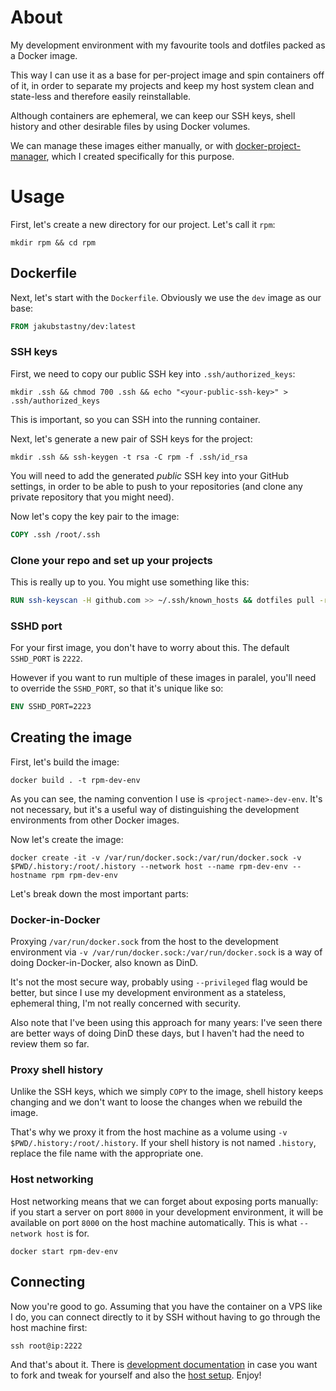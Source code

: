 #+OPTIONS: toc:nil html-postamble:nil tex:nil
#+HTML_HEAD: <link rel="stylesheet" type="text/css" href="styles.css"/>

* About

# We show this file only on GH. GH happens to show the SVG correctly,
# so there's no need for the export block we use for the Orgmode export.
[[https://github.com/jakub-stastny/dev/actions/workflows/test.yml][https://github.com/jakub-stastny/dev/actions/workflows/test.yml/badge.svg]]

My development environment with my favourite tools and dotfiles packed as a Docker image.

This way I can use it as a base for per-project image and spin containers off of it, in order to separate my projects and keep my host system clean and state-less and therefore easily reinstallable.

Although containers are ephemeral, we can keep our SSH keys, shell history and other desirable files by using Docker volumes.

We can manage these images either manually, or with [[https://github.com/jakub-stastny/docker-project-manager][docker-project-manager]], which I created specifically for this purpose.

* Usage

First, let's create a new directory for our project. Let's call it =rpm=:

#+begin_src shell
  mkdir rpm && cd rpm
#+end_src

** Dockerfile

Next, let's start with the =Dockerfile=. Obviously we use the =dev= image as our base:

#+begin_src dockerfile
FROM jakubstastny/dev:latest
#+end_src

*** SSH keys

First, we need to copy our public SSH key into =.ssh/authorized_keys=:

#+begin_src shell
  mkdir .ssh && chmod 700 .ssh && echo "<your-public-ssh-key>" > .ssh/authorized_keys
#+end_src

This is important, so you can SSH into the running container.

Next, let's generate a new pair of SSH keys for the project:

#+begin_src shell
  mkdir .ssh && ssh-keygen -t rsa -C rpm -f .ssh/id_rsa
#+end_src

You will need to add the generated /public/ SSH key into your GitHub settings, in order to be able to push to your repositories (and clone any private repository that you might need).

Now let's copy the key pair to the image:

#+begin_src dockerfile
COPY .ssh /root/.ssh
#+end_src

*** Clone your repo and set up your projects

This is really up to you. You might use something like this:

#+begin_src dockerfile
RUN ssh-keyscan -H github.com >> ~/.ssh/known_hosts && dotfiles pull -r && git clone git@github.com:jakub-stastny/dev.git
#+end_src

*** SSHD port

For your first image, you don't have to worry about this. The default =SSHD_PORT= is =2222=.

However if you want to run multiple of these images in paralel, you'll need to override the =SSHD_PORT=, so that it's unique like so:

#+begin_src dockerfile
ENV SSHD_PORT=2223
#+end_src

** Creating the image

First, let's build the image:

#+begin_src shell
  docker build . -t rpm-dev-env
#+end_src

As you can see, the naming convention I use is =<project-name>-dev-env=. It's not necessary, but it's a useful way of distinguishing the development environments from other Docker images.

Now let's create the image:

#+begin_src shell
  docker create -it -v /var/run/docker.sock:/var/run/docker.sock -v $PWD/.history:/root/.history --network host --name rpm-dev-env --hostname rpm rpm-dev-env
#+end_src

Let's break down the most important parts:

*** Docker-in-Docker

Proxying =/var/run/docker.sock= from the host to the development environment via =-v /var/run/docker.sock:/var/run/docker.sock= is a way of doing Docker-in-Docker, also known as DinD.

It's not the most secure way, probably using =--privileged= flag would be better, but since I use my development environment as a stateless, ephemeral thing, I'm not really concerned with security.

Also note that I've been using this approach for many years: I've seen there are better ways of doing DinD these days, but I haven't had the need to review them so far.

*** Proxy shell history

Unlike the SSH keys, which we simply =COPY= to the image, shell history keeps changing and we don't want to loose the changes when we rebuild the image.

That's why we proxy it from the host machine as a volume using =-v $PWD/.history:/root/.history=. If your shell history is not named =.history=, replace the file name with the appropriate one.

*** Host networking

Host networking means that we can forget about exposing ports manually: if you start a server on port =8000= in your development environment, it will be available on port =8000= on the host machine automatically. This is what =--network host= is for.

#+begin_src shell
  docker start rpm-dev-env
#+end_src

** Connecting

Now you're good to go. Assuming that you have the container on a VPS like I do, you can connect directly to it by SSH without having to go through the host machine first:

#+begin_src shell
  ssh root@ip:2222
#+end_src

And that's about it. There is [[https://jakub-stastny.github.io/dev/][development documentation]] in case you want to fork and tweak for yourself and also the [[https://jakub-stastny.github.io/dev/host-setup][host setup]]. Enjoy!
